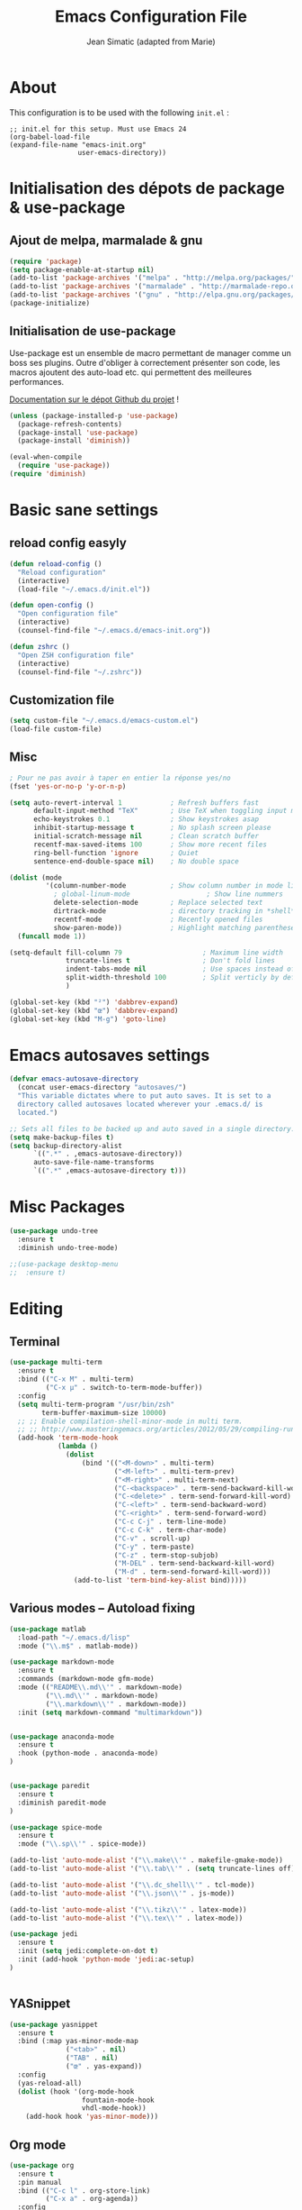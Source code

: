 #+TITLE:  Emacs Configuration File
#+AUTHOR: Jean Simatic (adapted from Marie)
#+EMAIL:  jean@simatic.org
#+OPTIONS: toc:3 num:nil ^:nil

* About
This configuration is to be used with the following =init.el= :
#+begin_example
  ;; init.el for this setup. Must use Emacs 24
  (org-babel-load-file
  (expand-file-name "emacs-init.org"
                   user-emacs-directory))
#+end_example
* Initialisation des dépots de package & use-package
** Ajout de melpa, marmalade & gnu

#+BEGIN_SRC emacs-lisp
(require 'package)
(setq package-enable-at-startup nil)
(add-to-list 'package-archives '("melpa" . "http://melpa.org/packages/"))
(add-to-list 'package-archives '("marmalade" . "http://marmalade-repo.org/packages/"))
(add-to-list 'package-archives '("gnu" . "http://elpa.gnu.org/packages/"))
(package-initialize)
#+END_SRC

** Initialisation de use-package
Use-package est un ensemble de macro permettant de manager comme un boss ses
plugins. Outre d'obliger à correctement présenter son code, les macros ajoutent
des auto-load etc. qui permettent des meilleures performances.

[[https://github.com/jwiegley/use-package][Documentation sur le dépot Github du projet]] !

#+BEGIN_SRC emacs-lisp
(unless (package-installed-p 'use-package)
  (package-refresh-contents)
  (package-install 'use-package)
  (package-install 'diminish))

(eval-when-compile
  (require 'use-package))
(require 'diminish)
#+END_SRC

* Basic sane settings
** reload config easyly
#+BEGIN_SRC emacs-lisp
(defun reload-config ()
  "Reload configuration"
  (interactive)
  (load-file "~/.emacs.d/init.el"))

(defun open-config ()
  "Open configuration file"
  (interactive)
  (counsel-find-file "~/.emacs.d/emacs-init.org"))

(defun zshrc ()
  "Open ZSH configuration file"
  (interactive)
  (counsel-find-file "~/.zshrc"))
#+END_SRC

** Customization file
#+BEGIN_SRC emacs-lisp
(setq custom-file "~/.emacs.d/emacs-custom.el")
(load-file custom-file)
#+END_SRC
** Misc
#+BEGIN_SRC emacs-lisp
; Pour ne pas avoir à taper en entier la réponse yes/no
(fset 'yes-or-no-p 'y-or-n-p)

#+END_SRC

#+BEGIN_SRC emacs-lisp
(setq auto-revert-interval 1            ; Refresh buffers fast
      default-input-method "TeX"        ; Use TeX when toggling input method
      echo-keystrokes 0.1               ; Show keystrokes asap
      inhibit-startup-message t         ; No splash screen please
      initial-scratch-message nil       ; Clean scratch buffer
      recentf-max-saved-items 100       ; Show more recent files
      ring-bell-function 'ignore        ; Quiet
      sentence-end-double-space nil)    ; No double space

(dolist (mode
         '(column-number-mode           ; Show column number in mode line
           ; global-linum-mode                   ; Show line nummers
           delete-selection-mode        ; Replace selected text
           dirtrack-mode                ; directory tracking in *shell*
           recentf-mode                 ; Recently opened files
           show-paren-mode))            ; Highlight matching parentheses
  (funcall mode 1))

(setq-default fill-column 79                    ; Maximum line width
              truncate-lines t                  ; Don't fold lines
              indent-tabs-mode nil              ; Use spaces instead of tabs
              split-width-threshold 100         ; Split verticly by default
              )

(global-set-key (kbd "²") 'dabbrev-expand)
(global-set-key (kbd "œ") 'dabbrev-expand)
(global-set-key (kbd "M-g") 'goto-line)
#+END_SRC

* Emacs autosaves settings
#+BEGIN_SRC emacs-lisp
(defvar emacs-autosave-directory
  (concat user-emacs-directory "autosaves/")
  "This variable dictates where to put auto saves. It is set to a
  directory called autosaves located wherever your .emacs.d/ is
  located.")

;; Sets all files to be backed up and auto saved in a single directory.
(setq make-backup-files t)
(setq backup-directory-alist
      `((".*" . ,emacs-autosave-directory))
      auto-save-file-name-transforms
      `((".*" ,emacs-autosave-directory t)))
#+END_SRC
* Misc Packages
#+BEGIN_SRC emacs-lisp
(use-package undo-tree
  :ensure t
  :diminish undo-tree-mode)

;;(use-package desktop-menu
;;  :ensure t)
#+END_SRC
* Editing
** Terminal

#+BEGIN_SRC emacs-lisp
(use-package multi-term
  :ensure t
  :bind (("C-x M" . multi-term)
         ("C-x µ" . switch-to-term-mode-buffer))
  :config
  (setq multi-term-program "/usr/bin/zsh"
        term-buffer-maximum-size 10000)
  ;; ;; Enable compilation-shell-minor-mode in multi term.
  ;; ;; http://www.masteringemacs.org/articles/2012/05/29/compiling-running-scripts-emacs/
  (add-hook 'term-mode-hook
            (lambda ()
              (dolist
                  (bind '(("<M-down>" . multi-term)
                          ("<M-left>" . multi-term-prev)
                          ("<M-right>" . multi-term-next)
                          ("C-<backspace>" . term-send-backward-kill-word)
                          ("C-<delete>" . term-send-forward-kill-word)
                          ("C-<left>" . term-send-backward-word)
                          ("C-<right>" . term-send-forward-word)
                          ("C-c C-j" . term-line-mode)
                          ("C-c C-k" . term-char-mode)
                          ("C-v" . scroll-up)
                          ("C-y" . term-paste)
                          ("C-z" . term-stop-subjob)
                          ("M-DEL" . term-send-backward-kill-word)
                          ("M-d" . term-send-forward-kill-word)))
                (add-to-list 'term-bind-key-alist bind)))))
#+END_SRC

** Various modes -- Autoload fixing

#+BEGIN_SRC emacs-lisp
(use-package matlab
  :load-path "~/.emacs.d/lisp"
  :mode ("\\.m$" . matlab-mode))

(use-package markdown-mode
  :ensure t
  :commands (markdown-mode gfm-mode)
  :mode (("README\\.md\\'" . markdown-mode)
         ("\\.md\\'" . markdown-mode)
         ("\\.markdown\\'" . markdown-mode))
  :init (setq markdown-command "multimarkdown"))


(use-package anaconda-mode
  :ensure t
  :hook (python-mode . anaconda-mode)
)


(use-package paredit
  :ensure t
  :diminish paredit-mode
)

(use-package spice-mode
  :ensure t
  :mode ("\\.sp\\'" . spice-mode))

(add-to-list 'auto-mode-alist '("\\.make\\'" . makefile-gmake-mode))
(add-to-list 'auto-mode-alist '("\\.tab\\'" . (setq truncate-lines off)))

(add-to-list 'auto-mode-alist '("\\.dc_shell\\'" . tcl-mode))
(add-to-list 'auto-mode-alist '("\\.json\\'" . js-mode))

(add-to-list 'auto-mode-alist '("\\.tikz\\'" . latex-mode))
(add-to-list 'auto-mode-alist '("\\.tex\\'" . latex-mode))

(use-package jedi
  :ensure t
  :init (setq jedi:complete-on-dot t)
  :init (add-hook 'python-mode 'jedi:ac-setup)
)
  

#+END_SRC
** YASnippet
#+BEGIN_SRC emacs-lisp
(use-package yasnippet
  :ensure t
  :bind (:map yas-minor-mode-map
              ("<tab>" . nil)
              ("TAB" . nil)
              ("œ" . yas-expand))
  :config
  (yas-reload-all)
  (dolist (hook '(org-mode-hook
                  fountain-mode-hook
                  vhdl-mode-hook))
    (add-hook hook 'yas-minor-mode)))
#+END_SRC
** Org mode
#+BEGIN_SRC emacs-lisp
(use-package org
  :ensure t
  :pin manual
  :bind (("C-c l" . org-store-link)
         ("C-x a" . org-agenda))
  :config
  ;; Org and writing source code inside org mode
  (setq org-src-fontify-natively t
        org-src-preserve-indentation t
        org-src-tab-acts-natively t)
  (org-babel-do-load-languages
 'org-babel-load-languages
 '(
   (emacs-lisp . t)
   (org . t)
   (shell . t)
   (C . t)
   (python . t)
   ))
  ;; better bullets for titles
  (use-package org-bullets
    :ensure t
    :config
    (add-hook 'org-mode-hook (lambda () (org-bullets-mode 1))))
  ;; Circular bullets instead of dashes for unsorted lists
  (font-lock-add-keywords 'org-mode
                          '(("^ +\\([-*]\\) "
                             (0 (prog1 () (compose-region (match-beginning 1) (match-end 1) "•"))))))
  ;; defining directories 
  (setq org-directory (expand-file-name "~/Documents/Notebooks"))
  ;; defining keywords
  (setq org-todo-keywords
      '(
        (sequence "IDEA(i)" "TODO(t)" "NEXT(n)" "WAITING(w)" "|" "DONE(d)")
        ))
  ;; C-c C-t to select the state of the todo
  (setq org-use-fast-todo-selection t)
  )
#+END_SRC
** Jupyter notebooks

#+begin_src emacs-lisp
(use-package ein
  :ensure t
  :config 
  (defalias 'jupyter-start 'ein:jupyter-server-start)
  (defalias 'jupyter-stop  'ein:jupyter-server-stop)
  )
#+end_src

** TODO Auto-completion with company
   =M-&=, =M-é= etc should work like =M-1= etc.
#+BEGIN_SRC emacs-lisp

(use-package company-anaconda
  :ensure t)
(use-package company
  :ensure t
  :diminish company-mode
  :bind ("C-<tab>" . company-complete)
  :config
  (add-to-list 'company-backends 'company-anaconda)
  (global-company-mode 1)
  (setq company-idle-delay 0.3)
  (setq company-show-numbers t)
  (setq company-minimum-prefix-length 2)
  (setq company-dabbrev-downcase nil)
  (setq company-dabbrev-other-buffers t)
  (setq company-auto-complete nil)
  (setq company-dabbrev-code-other-buffers 'all)
  (setq company-dabbrev-code-everywhere t)
  (setq company-dabbrev-code-ignore-case t)
  )
#+END_SRC

** Word processing
*** Fountain mode
#+BEGIN_SRC emacs-lisp
(use-package fountain-mode
  :ensure t
  :commands (draft-mode))
#+END_SRC
*** Draft mode
Usefull when I want to focus only on the writing.
#+BEGIN_SRC emacs-lisp
(use-package draft-mode
  :ensure t
  :commands (draft-mode))
#+END_SRC
* Navigation
** Jumps

#+BEGIN_SRC emacs-lisp
(use-package smart-jump
  :ensure t
  :config (smart-jump-setup-default-registers)
  :config (smart-jump-register 
         :modes 'anaconda-mode
         :jump-fn 'anaconda-mode-find-definitions
         :pop-fn 'anaconda-mode-go-back
         :refs-fn 'anaconda-mode-find-references
         :heuristic 'point
         :async 600))
#+END_SRC

** Project Management
*** Projectile
#+BEGIN_SRC emacs-lisp
(use-package projectile
  :ensure t
  :diminish projectile-mode
  :config
  (use-package counsel-projectile
    :ensure t
    )
  (projectile-mode))
#+END_SRC
*** Versionning
#+BEGIN_SRC emacs-lisp
(use-package magit
  :ensure t
  :bind (("C-x g" . magit-status)))

(use-package git-gutter
  :ensure t
  :config
  ;; activate git gutter everywhere
  (global-git-gutter-mode t)
  
  ; (git-gutter:linum-setup)
  (custom-set-variables
   '(git-gutter:update-interval 2)
   '(git-gutter:lighter " GG")
   '(git-gutter:modified-sign "  ")
   '(git-gutter:added-sign "++")
   '(git-gutter:deleted-sign "--")
   '(git-gutter:hide-gutter t))     ;; Hide Gutter if there is no changes

  (set-face-foreground 'git-gutter:added "green")
  (set-face-foreground 'git-gutter:deleted "red")
  )

#+END_SRC
** Ibuffer
*** vc-buffer de Purcell
#+begin_src emacs-lisp
(use-package ibuffer-vc
  :ensure t)
#+end_src
*** General settings of ibuffer
#+BEGIN_SRC emacs-lisp
(use-package ibuffer
  :bind (("C-x C-b" . ibuffer)
         ("M-i" . next-buffer)
         ("M-o" . previous-buffer)))
#+END_SRC
** Window / Split management
*** Eyebrowse
#+BEGIN_SRC emacs-lisp
(use-package eyebrowse
  :ensure t
  :config
  (eyebrowse-mode t)
  (eyebrowse-setup-opinionated-keys))
#+END_SRC
*** Acewindow
#+BEGIN_SRC emacs-lisp
(use-package ace-window
  :ensure t
  :config
  (setq aw-dispatch-always t)
  (setq aw-keys '(?a ?s ?d ?f ?g ?h ?j ?k ?l)))
#+END_SRC
*** Enhanced search with ivy-mode (Counsel & Swiper !)
#+BEGIN_SRC emacs-lisp
(use-package ivy
  :ensure t
  :diminish ivy-mode
  :init
  (setq ivy-use-virtual-buffers t
        projectil-completion-system 'ivy
        ivy-count-format "(%d/%d) ")
  :config
  (ivy-mode 1)
  :bind (("C-x C-r" . counsel-recentf)
	 ("C-x b" . ivy-switch-buffer)
	 ("C-c v" . ivy-push-view)
	 ("C-c V" . ivy-pop-view)
	 ("C-s" . counsel-grep-or-swiper)
	 ("M-s" . swiper-all)
	 ("M-x" . counsel-M-x)
	 ("C-x C-t" . counsel-load-theme)
	 ("M-a" . counsel-ag)
	 ("M-é" . counsel-imenu)
	 ("C-x C-f" . counsel-find-file)
	 ("M-r" . ivy-resume)))
#+END_SRC

*** Search on steroid with Avy
#+BEGIN_SRC emacs-lisp
(use-package avy
  :ensure t
  :config
  (setq avy-case-fold-search nil)       ;; case sensitive makes selection easier
)

#+END_SRC
** File brower
#+BEGIN_SRC emacs-lisp
(use-package all-the-icons
  :ensure t)

(use-package neotree
  :ensure t
  :commands (neotree-toggle)
  :config
  ;; (setq neo-theme (if (display-graphic-p) 'icons 'arrow))
  )

#+END_SRC

** IMenu list
Because Imenu is pretty awesome to start with, having it always by my side
can't to bad.
#+BEGIN_SRC emacs-lisp
(use-package sr-speedbar
  :ensure t
  :bind (("C-œ". sr-speedbar-toggle))
  :config
  (setq sr-speedbar-auto-refresh t 
        sr-speedbar-use-images nil
        sr-speedbar-show-unknown-files t
        sr-speedbar-right-side nil)
)
#+END_SRC
* General looking and UI tweaks
** Font
#+BEGIN_SRC emacs-lisp
;;(set-face-attribute 'default nil
;;                    :family "Source Code Pro"
;;                    :height 110
;;                    :weight 'normal
;;                    :width 'normal)
#+END_SRC
** Theming
Lets begin by installing some themes that I really enjoy
#+BEGIN_SRC emacs-lisp

(use-package solarized-theme
  :ensure t
  :init
  (setq solarized-use-more-italic t))

(use-package avk-emacs-themes
  :ensure t)

(use-package gruvbox-theme
  :ensure t)
#+END_SRC

Package theme-looper, for easy looping throught my favorites themes.
#+BEGIN_SRC emacs-lisp
(use-package theme-looper
  :ensure t
  :config
  (theme-looper-set-favorite-themes '(solarized-light solarized-dark
				    gruvbox avk-daylight)))
#+END_SRC

And finally, lets load a theme by default. (and cry that gruvbox light isn't
yet ported on emacs.
#+BEGIN_SRC emacs-lisp
;; (load-theme 'gruvbox t)
#+END_SRC
*** moe-theme
Un theme qui me semble plutôt cool ! à tester, du coup.
#+BEGIN_SRC emacs-lisp
(use-package moe-theme
  :ensure t
  :commands (moe-light)
  :config
  (setq moe-theme-resize-org-title '(1.5 1.4 1.3 1.2 1.1 1.0 1.0 1.0 1.0))
  )
#+END_SRC
** TODO Help - Guide key
   it semms that [[https://github.com/justbur/emacs-which-key][which key]] is way better ?
#+BEGIN_SRC emacs-lisp
(use-package guide-key
  :defer t
  :diminish guide-key-mode
  :ensure t
  :config
  (progn
    (setq guide-key/guide-key-sequence '("C-x r" "C-x 4" "C-c" "C-x p"))
    (guide-key-mode 1)))  ; Enable guide-key-mode
#+END_SRC
** Smart mode line
#+BEGIN_SRC emacs-lisp
(use-package smart-mode-line
  :ensure t
  :init
  (setq sml/no-confirm-load-theme t)
  :config
  (sml/setup))
#+END_SRC
** Dashboard
#+BEGIN_SRC emacs-lisp
(use-package dashboard
  :ensure t
  :config
  (dashboard-setup-startup-hook))
#+END_SRC
** Disabling GUI elements
#+BEGIN_SRC emacs-lisp
(dolist (mode
         '(tool-bar-mode                ; No toolbars, more room for text
           scroll-bar-mode              ; No scroll bars either
           blink-cursor-mode))          ; The blinking cursor gets old
  (funcall mode 0))
#+END_SRC
** Tiny Menu
#+BEGIN_SRC emacs-lisp
(use-package tiny-menu
  :ensure t
  :bind (("C-x m" . tiny-menu))
  :config
  (setq tiny-menu-items 
        '(("buffer-menu"
           ("Buffer operations"
            ((?k "Kill" kill-this-buffer "buffer-menu")
             (?q "Quit Menu" nil "quit"))))
          ("projectile-menu"
           ("Projectile"
            ((?p "project" counsel-projectile-switch-project)
             (?b "switch to buffer" counsel-projectile-switch-to-buffer)
             (?f "file" counsel-projectile-find-file)
             (?i "ibuffer" projectil-ibuffer)
             (?d "dired" projectile-dired)
             (?a "activate" projectile-mode))))
          ("theme-changer"
           ("Change theme"
            ((?j "next theme" theme-looper-enable-next-theme "theme-changer")))))))
#+END_SRC
* Vrac
** Some informations
#+BEGIN_SRC emacs-lisp
(set-language-environment "UTF-8")
(setq user-full-name "Jean Simatic"
      user-mail-address "jean@simatic.org")

#+END_SRC

